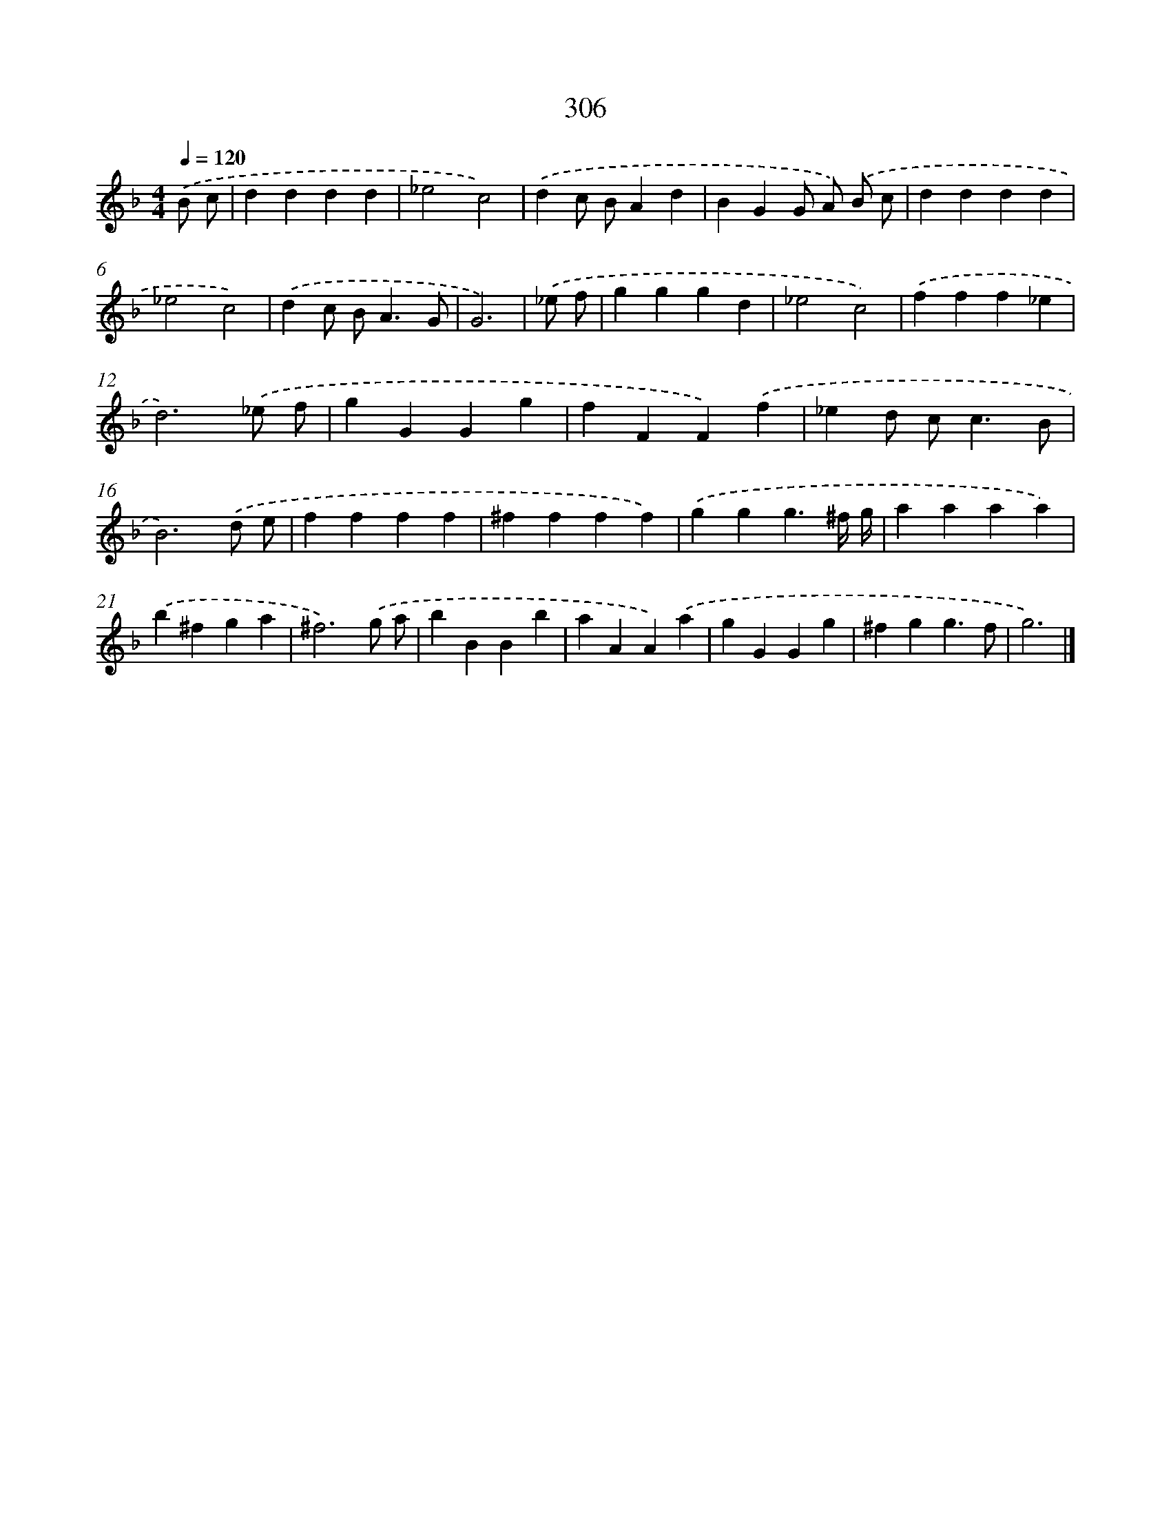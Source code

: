X: 7991
T: 306
%%abc-version 2.0
%%abcx-abcm2ps-target-version 5.9.1 (29 Sep 2008)
%%abc-creator hum2abc beta
%%abcx-conversion-date 2018/11/01 14:36:42
%%humdrum-veritas 2321232278
%%humdrum-veritas-data 2577760708
%%continueall 1
%%barnumbers 0
L: 1/4
M: 4/4
Q: 1/4=120
K: F clef=treble
.('B/ c/ [I:setbarnb 1]|
dddd |
_e2c2) |
.('dc/ B/Ad |
BGG/ A/) .('B/ c/ |
dddd |
_e2c2) |
.('dc/ B<AG/ |
G3) |
.('_e/ f/ [I:setbarnb 9]|
gggd |
_e2c2) |
.('fff_e |
d3).('_e/ f/ |
gGGg |
fFF).('f |
_ed/ c<cB/ |
B3).('d/ e/ |
ffff |
^ffff) |
.('ggg3/^f// g// |
aaaa) |
.('b^fga |
^f3).('g/ a/ |
bBBb |
aAA).('a |
gGGg |
^fgg3/f/ |
g3) |]
